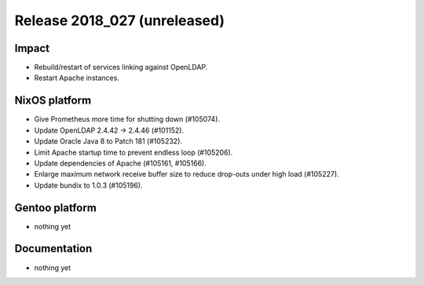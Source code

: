 .. XXX update on release :Publish Date: YYYY-MM-DD

Release 2018_027 (unreleased)
-----------------------------

Impact
^^^^^^

* Rebuild/restart of services linking against OpenLDAP.
* Restart Apache instances.


NixOS platform
^^^^^^^^^^^^^^

* Give Prometheus more time for shutting down (#105074).
* Update OpenLDAP 2.4.42 -> 2.4.46 (#101152).
* Update Oracle Java 8 to Patch 181 (#105232).
* Limit Apache startup time to prevent endless loop (#105206).
* Update dependencies of Apache (#105161, #105166).
* Enlarge maximum network receive buffer size to reduce drop-outs under high
  load (#105227).
* Update bundix to 1.0.3 (#105196).


Gentoo platform
^^^^^^^^^^^^^^^

* nothing yet


Documentation
^^^^^^^^^^^^^

* nothing yet


.. vim: set spell spelllang=en:
